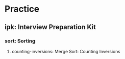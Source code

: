 * Practice
** ipk: Interview Preparation Kit
*** sort: Sorting
**** counting-inversions: Merge Sort: Counting Inversions
